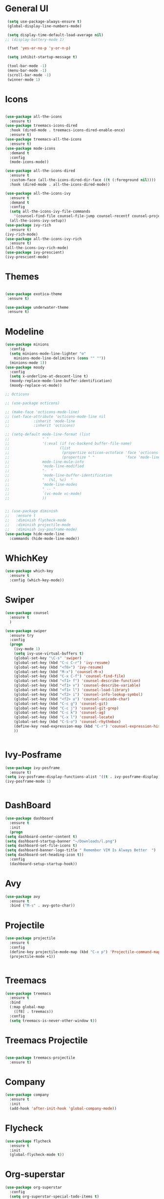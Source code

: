 * General UI
 #+BEGIN_SRC emacs-lisp
   (setq use-package-always-ensure t)
   (global-display-line-numbers-mode)

   (setq display-time-default-load-average nil)
  ;; (display-battery-mode 1)

   (fset 'yes-or-no-p 'y-or-n-p)

   (setq inhibit-startup-message t)

   (tool-bar-mode -1)
   (menu-bar-mode -1)
   (scroll-bar-mode -1)
   (winner-mode 1)

 #+END_SRC

* Icons
 #+BEGIN_SRC emacs-lisp

   (use-package all-the-icons
     :ensure t)
   (use-package treemacs-icons-dired
     :hook (dired-mode . treemacs-icons-dired-enable-once)
     :ensure t)
   (use-package treemacs-all-the-icons
     :ensure t)
   (use-package mode-icons
     :demand t
     :config
     (mode-icons-mode))

   (use-package all-the-icons-dired
     :ensure t
     :custom-face (all-the-icons-dired-dir-face ((t (:foreground nil))))
     :hook (dired-mode . all-the-icons-dired-mode))

   (use-package all-the-icons-ivy
     :ensure t
     :demand t
     :config
     (setq all-the-icons-ivy-file-commands
	   '(counsel-find-file counsel-file-jump counsel-recentf counsel-projectile-find-file counsel-projectile-find-dir))
     (all-the-icons-ivy-setup))
   (use-package ivy-rich
     :ensure t)
   (ivy-rich-mode)
   (use-package all-the-icons-ivy-rich
     :ensure t)
   (all-the-icons-ivy-rich-mode)
   (use-package ivy-prescient)
   (ivy-prescient-mode)
 #+END_SRC
* Themes
 #+BEGIN_SRC emacs-lisp

   (use-package exotica-theme
    :ensure t)

   (use-package underwater-theme
    :ensure t)
 #+END_SRC
* Modeline
 #+BEGIN_SRC emacs-lisp
   (use-package minions
     :config
     (setq minions-mode-line-lighter "⚙"
	   minions-mode-line-delimiters (cons "" ""))
     (minions-mode 1))
   (use-package moody
     :config
     (setq x-underline-at-descent-line t)
     (moody-replace-mode-line-buffer-identification)
     (moody-replace-vc-mode))

   ;; Octicons

   ;; (use-package octicons)

   ;; (make-face 'octicons-mode-line)
   ;; (set-face-attribute 'octicons-mode-line nil
   ;; 		    :inherit 'mode-line
   ;; 		    :inherit 'octicons)

   ;; (setq-default mode-line-format (list
   ;; 				" "
   ;; 				'(:eval (if (vc-backend buffer-file-name)
   ;; 					    (list
   ;; 					     (propertize octicon-octoface 'face 'octicons-modeline)
   ;; 					     (propertize " "              'face 'mode-line))))
   ;; 				mode-line-mule-info
   ;; 				'mode-line-modified
   ;; 				"-  "
   ;; 				'mode-line-buffer-identification
   ;; 				"  (%l, %c)  "
   ;; 				'mode-line-modes
   ;; 				" -- "
   ;; 				`(vc-mode vc-mode)
   ;; 				))


   ;; (use-package diminish
   ;;   :ensure t
   ;;   :diminish flycheck-mode
   ;;   :diminish projectile-mode
   ;;   :diminish ivy-posframe-mode)
   (use-package hide-mode-line
     :commands (hide-mode-line-mode))
 #+END_SRC
* WhichKey 
 #+BEGIN_SRC emacs-lisp
   (use-package which-key
     :ensure t
     :config (which-key-mode))

 #+END_SRC
* Swiper
 #+BEGIN_SRC emacs-lisp
   (use-package counsel
     :ensure t
     )

   (use-package swiper
     :ensure try
     :config
     (progn
       (ivy-mode 1)
       (setq ivy-use-virtual-buffers t)
       (global-set-key "\C-s" 'swiper)
       (global-set-key (kbd "C-c C-r") 'ivy-resume)
       (global-set-key (kbd "<f6>") 'ivy-resume)
       (global-set-key (kbd "M-x") 'counsel-M-x)
       (global-set-key (kbd "C-x C-f") 'counsel-find-file)
       (global-set-key (kbd "<f1> f") 'counsel-describe-function)
       (global-set-key (kbd "<f1> v") 'counsel-describe-variable)
       (global-set-key (kbd "<f1> l") 'counsel-load-library)
       (global-set-key (kbd "<f2> i") 'counsel-info-lookup-symbol)
       (global-set-key (kbd "<f2> u") 'counsel-unicode-char)
       (global-set-key (kbd "C-c g") 'counsel-git)
       (global-set-key (kbd "C-c j") 'counsel-git-grep)
       (global-set-key (kbd "C-c k") 'counsel-ag)
       (global-set-key (kbd "C-x l") 'counsel-locate)
       (global-set-key (kbd "C-S-o") 'counsel-rhythmbox)
       (define-key read-expression-map (kbd "C-r") 'counsel-expression-history)
       ))


 #+END_SRC
* Ivy-Posframe
 #+BEGIN_SRC emacs-lisp
   (use-package ivy-posframe
     :ensure t)
   (setq ivy-posframe-display-functions-alist '((t . ivy-posframe-display)))
   (ivy-posframe-mode 1)


 #+END_SRC
* DashBoard
  #+BEGIN_SRC emacs-lisp
    (use-package dashboard
      :ensure t
      :init
      (progn
	(setq dashboard-center-content t)
	(setq dashboard-startup-banner "~/Downloads/l.png")
	(setq dashboard-set-file-icons t)
	(setq dashboard-banner-logo-title " Remember VIM Is Always Better  ")
	(setq dashboard-set-heading-icon t))
      :config
      (dashboard-setup-startup-hook))
  #+END_SRC
* Avy
 #+BEGIN_SRC emacs-lisp
   (use-package avy
     :ensure t
     :bind ("M-s" . avy-goto-char))

 #+END_SRC
* Projectile
 #+BEGIN_SRC emacs-lisp
   (use-package projectile
     :ensure t
     :config
     (define-key projectile-mode-map (kbd "C-x p") 'Projectile-command-map)
     (projectile-mode +1))


 #+END_SRC
* Treemacs
 #+BEGIN_SRC emacs-lisp
   (use-package treemacs
     :ensure t
     :bind
     (:map global-map
	   ([f8] . treemacs))
     :config
     (setq treemacs-is-never-other-window t))

 #+END_SRC
* Treemacs Projectile
 #+BEGIN_SRC emacs-lisp

   (use-package treemacs-projectile
     :ensure t)

 #+END_SRC
* Company
 #+BEGIN_SRC emacs-lisp
   (use-package company
     :ensure t
     :init
     (add-hook 'after-init-hook 'global-company-mode))

 #+END_SRC

* Flycheck
 #+BEGIN_SRC emacs-lisp
   (use-package flycheck
     :ensure t
     :init
     (global-flycheck-mode t))

 #+END_SRC

* Org-superstar
 #+BEGIN_SRC emacs-lisp
   (use-package org-superstar
     :config
     (setq org-superstar-special-todo-items t)
     (add-hook 'org-mode-hook (lambda ()
				(org-superstar-mode 1))))
   (setq initial-major-mode 'org-mode)
   (setq org-hide-emphasis-markers t)

 #+END_SRC
* Org-roam
 #+BEGIN_SRC emacs-lisp
   (use-package org-roam
     :ensure t
     :custom
     (org-roam-directory (file-truename "~/orgroam"))
     :bind (("C-c n l" . org-roam-buffer-toggle)
	    ("C-c n f" . org-roam-node-find)
	    ("C-c n g" . org-roam-graph)
	    ("C-c n i" . org-roam-node-insert)
	    ("C-c n c" . org-roam-capture)
	    ;; Dailies
	    ("C-c n j" . org-roam-dailies-capture-today))
     :config
     (org-roam-db-autosync-mode)
     ;; If using org-roam-protocol
     (require 'org-roam-protocol))
   (setq org-roam-v2-ack t)

 #+END_SRC
* Org-roam-UI
 #+BEGIN_SRC emacs-lisp
   (use-package websocket
     :ensure t)
   (use-package simple-httpd
     :ensure t)
   (use-package f
     :ensure t)
   (use-package org-roam-ui
     :ensure t)
   (add-to-list 'load-path "~/.emacs.d/private/org-roam-ui")
   (load-library "org-roam-ui")

 #+END_SRC
* Org-reveal
 #+BEGIN_SRC emacs-lisp
   (use-package ox-reveal
     :ensure t)
   (setq  org-reveal-root "https://cdn.jsdelivr.net/npm/reveal.js")
   (use-package htmlize
     :ensure t)
 #+END_SRC
* Org-appear
 #+BEGIN_SRC emacs-lisp
   (use-package org-appear
     :hook (org-mode . org-appear-mode))

   (setq org-pretty-entities t)

   (setq org-startup-with-inline-images t
	 org-image-actual-width '(600))

   (setq org-src-fontify-natively t)

   (setq org-src-tab-acts-natively t)
   (add-to-list 'org-structure-template-alist
		'("el" . "src emacs-lisp"))


 #+END_SRC
* Expand Region
 #+BEGIN_SRC emacs-lisp
   (use-package expand-region
     :ensure t
     :bind
     ("C-=" . er/expand-region)
     ("C--" . er/contract-region))

 #+END_SRC
* AceWindow
 #+BEGIN_SRC emacs-lisp
   (use-package ace-window
     :ensure t
     :init
     (progn
       (global-set-key [remap other-window] 'ace-window)
       (custom-set-faces
	'(aw-leading-char-face
	  ((t (:inherit ace-jump-face-foreground :height 3.0)))))
       ))

 #+END_SRC
* Garbage Collection
 #+BEGIN_SRC emacs-lisp
   ;; Improve Start

   ;; Using garbage magic hack.
   (use-package gcmh
     :config
     (gcmh-mode 1))
   ;; Setting garbage collection threshold
   (setq gc-cons-threshold 402653184
	 gc-cons-percentage 0.6)

   ;; Profile emacs startup
   (add-hook 'emacs-startup-hook
	     (lambda ()
	       (message "*** Emacs loaded in %s with %d garbage collections."
			(format "%.2f seconds"
				(float-time
				 (time-subtract after-init-time before-init-time)))
			gcs-done)))
 #+END_SRC
* Autoupdate
 #+BEGIN_SRC emacs-lisp
   (use-package auto-package-update
     :ensure t
     :config
     (setq auto-package-update-delete-old-versions t)
     (auto-package-update-maybe))


 #+END_SRC
* Keycast
  #+BEGIN_SRC emacs-lisp
    (use-package keycast
      :config
  
      (define-minor-mode keycast-mode
	"Show current command and its key binding in the mode line."
	:global t
	(if keycast-mode
	    (add-hook 'pre-command-hook 'keycast--update t)
	  (remove-hook 'pre-command-hook 'keycast--update)))
      (add-to-list 'global-mode-string '("" mode-line-keycast " "))
      (keycast-mode))
  #+END_SRC
* Transparency
  #+BEGIN_SRC emacs-lisp
    (defun toggle-transparency ()
      (interactive)
      (let ((alpha (frame-parameter nil 'alpha)))
	(set-frame-parameter
	 nil 'alpha
	 (if (eql (cond ((numberp alpha) alpha)
			((numberp (cdr alpha)) (cdr alpha))
			;; Also handle undocumented (<active> <inactive>) form.
			((numberp (cadr alpha)) (cadr alpha)))
		  100)
	     '(85 . 50) '(100 . 100)))))
    (global-set-key (kbd "C-c t") 'toggle-transparency)
  #+END_SRC
* SmartParens
 #+BEGIN_SRC emacs-lisp
   (use-package smartparens
     :ensure t)
   (smartparens-mode t)
 #+END_SRC
* Org Capture
  #+BEGIN_SRC emacs-lisp
    ;; Org Capture
    (custom-set-variables
     '(org-directory "~/org"))
    (global-set-key (kbd "C-c c") 'org-capture)

    ;; Org-capture templates

    (setq org-capture-templates
	  '(("s" "Snippet" entry
	     (file+headline "mysnip.org" "My Snippets")
	     "* %^{note :} \n %? %i")))

  #+END_SRC
* LSP
  #+BEGIN_SRC emacs-lisp
    (use-package lsp-mode
      :ensure t)
    (use-package lsp-treemacs
      :ensure t)
    (add-hook 'c-mode-hook 'lsp)
    (add-hook 'python-mode-hook 'lsp)
    (with-eval-after-load 'lsp-mode
      (add-hook 'lsp-mode-hook #'lsp-enable-which-key-integration))
  #+END_SRC
* Yasnippet
  #+BEGIN_SRC emacs-lisp
    (use-package yasnippet
      :ensure t)
    (yas-global-mode)
  #+END_SRC
* Aggressive Indent
  #+BEGIN_SRC emacs-lisp
    (use-package aggressive-indent
      :ensure t)
    (aggressive-indent-mode)

  #+END_SRC
* Undo-Tree
  #+BEGIN_SRC emacs-lisp
    (use-package undo-tree
      :ensure t)
    (undo-tree-mode)
  #+END_SRC
* Beacon
  #+BEGIN_SRC emacs-lisp
    (use-package beacon
      :ensure t)
    (beacon-mode)
  #+END_SRC
* Electric Pair
  #+BEGIN_SRC emacs-lisp
    (electric-pair-mode)
  #+END_SRC
* Clean
  #+BEGIN_SRC emacs-lisp
    (setq user-emacs-directory "~/.cache/emacs")

    (use-package no-littering)
    (setq auto-save-file-name-transforms
	  `((".*" ,(no-littering-expand-var-file-name "auto-save/") t)))
  #+END_SRC
* Rainbow delimiters
  #+BEGIN_SRC emacs-lisp
    (use-package rainbow-delimiters
      :ensure t)
    (rainbow-delimiters-mode)

  #+END_SRC
* Guide Indents
  #+BEGIN_SRC emacs-lisp
    (use-package highlight-indent-guides
      :ensure t)
    (add-hook 'prog-mode-hook 'highlight-indent-guides)
    (setq highlight-indent-guides-method 'character)
  #+END_SRC
* Magit
  #+BEGIN_SRC emacs-lisp
    (use-package magit
      :ensure t)
  #+END_SRC
